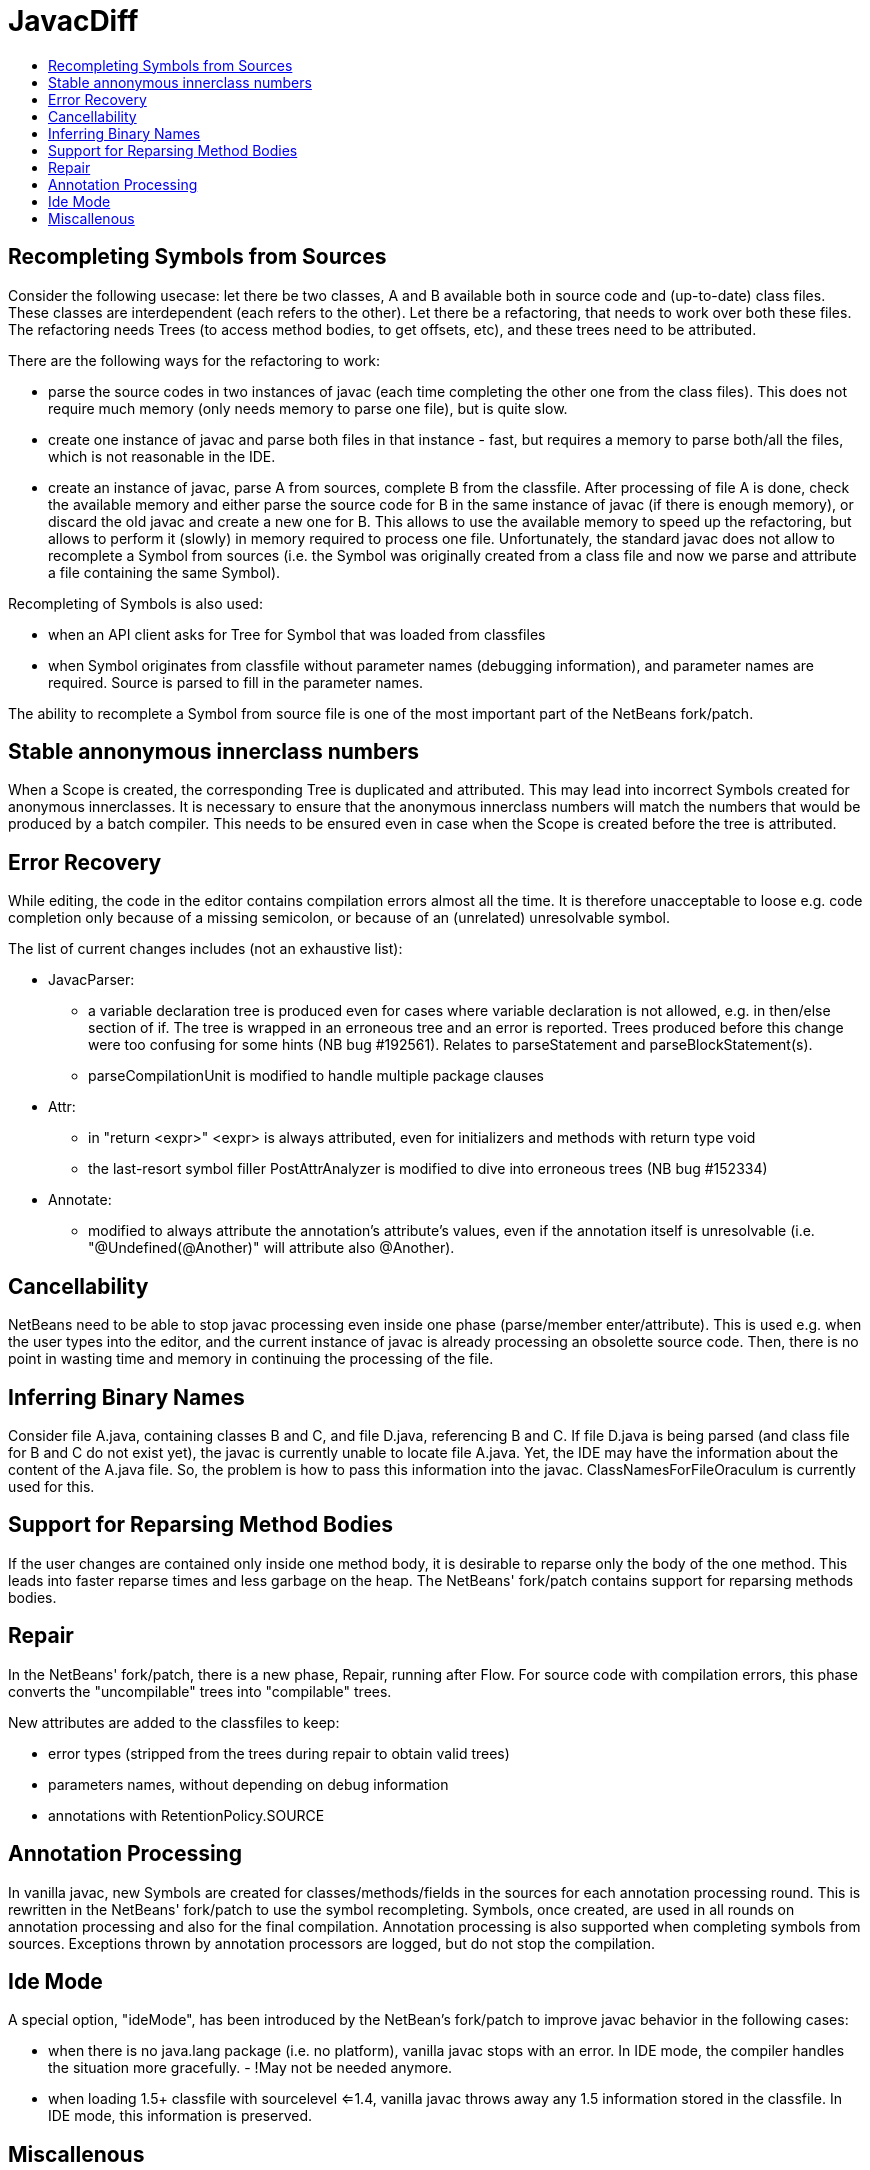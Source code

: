 // 
//     Licensed to the Apache Software Foundation (ASF) under one
//     or more contributor license agreements.  See the NOTICE file
//     distributed with this work for additional information
//     regarding copyright ownership.  The ASF licenses this file
//     to you under the Apache License, Version 2.0 (the
//     "License"); you may not use this file except in compliance
//     with the License.  You may obtain a copy of the License at
// 
//       http://www.apache.org/licenses/LICENSE-2.0
// 
//     Unless required by applicable law or agreed to in writing,
//     software distributed under the License is distributed on an
//     "AS IS" BASIS, WITHOUT WARRANTIES OR CONDITIONS OF ANY
//     KIND, either express or implied.  See the License for the
//     specific language governing permissions and limitations
//     under the License.
//

= JavacDiff
:page-layout: wiki
:page-tags: wiki, devfaq, needsreview
:markup-in-source: verbatim,quotes,macros
:jbake-status: published
:syntax: true
:description: Quick Links to Turorials and Docs
:icons: font
:source-highlighter: pygments
:toc: left
:toc-title:
:experimental:

// used in blog entry


== Recompleting Symbols from Sources

Consider the following usecase: let there be two classes, A and B available both in source code and (up-to-date) class files. 
These classes are interdependent (each refers to the other). 
Let there be a refactoring, that needs to work over both these files. 
The refactoring needs Trees (to access method bodies, to get offsets, etc), and these trees need to be attributed.

There are the following ways for the refactoring to work:

* parse the source codes in two instances of javac (each time completing the other one from the class files). This does not require much memory (only needs memory to parse one file), but is quite slow.
* create one instance of javac and parse both files in that instance - fast, but requires a memory to parse both/all the files, which is not reasonable in the IDE.
* create an instance of javac, parse A from sources, complete B from the classfile. After processing of file A is done, check the available memory and either parse the source code for B in the same instance of javac (if there is enough memory), or discard the old javac and create a new one for B. This allows to use the available memory to speed up the refactoring, but allows to perform it (slowly) in memory required to process one file. Unfortunately, the standard javac does not allow to recomplete a Symbol from sources (i.e. the Symbol was originally created from a class file and now we parse and attribute a file containing the same Symbol). 

Recompleting of Symbols is also used:

* when an API client asks for Tree for Symbol that was loaded from classfiles
* when Symbol originates from classfile without parameter names (debugging information), and parameter names are required. Source is parsed to fill in the parameter names. 

The ability to recomplete a Symbol from source file is one of the most important part of the NetBeans fork/patch.

== Stable annonymous innerclass numbers

When a Scope is created, the corresponding Tree is duplicated and attributed. This may lead into incorrect Symbols created for anonymous innerclasses. 
It is necessary to ensure that the anonymous innerclass numbers will match the numbers that would be produced by a batch compiler. 
This needs to be ensured even in case when the Scope is created before the tree is attributed.


== Error Recovery

While editing, the code in the editor contains compilation errors almost all the time. It is therefore unacceptable to loose e.g. code completion only because of a missing semicolon, or because of an (unrelated) unresolvable symbol.

The list of current changes includes (not an exhaustive list):

* JavacParser:
** a variable declaration tree is produced even for cases where variable declaration is not allowed, e.g. in then/else section of if. The tree is wrapped in an erroneous tree and an error is reported. Trees produced before this change were too confusing for some hints (NB bug #192561). Relates to parseStatement and parseBlockStatement(s).
** parseCompilationUnit is modified to handle multiple package clauses 
* Attr:
** in "return <expr>" <expr> is always attributed, even for initializers and methods with return type void
** the last-resort symbol filler PostAttrAnalyzer is modified to dive into erroneous trees (NB bug #152334) 
* Annotate:
** modified to always attribute the annotation's attribute's values, even if the annotation itself is unresolvable (i.e. "@Undefined(@Another)" will attribute also @Another). 

== Cancellability

NetBeans need to be able to stop javac processing even inside one phase (parse/member enter/attribute). 
This is used e.g. when the user types into the editor, and the current instance of javac is already processing an obsolette source code. 
Then, there is no point in wasting time and memory in continuing the processing of the file.

== Inferring Binary Names

Consider file A.java, containing classes B and C, and file D.java, referencing B and C. If file D.java is being parsed (and class file for B and C do not exist yet), the javac is currently unable to locate file A.java. Yet, the IDE may have the information about the content of the A.java file. So, the problem is how to pass this information into the javac. ClassNamesForFileOraculum is currently used for this.

== Support for Reparsing Method Bodies

If the user changes are contained only inside one method body, it is desirable to reparse only the body of the one method. 
This leads into faster reparse times and less garbage on the heap. The NetBeans' fork/patch contains support for reparsing methods bodies.

== Repair

In the NetBeans' fork/patch, there is a new phase, Repair, running after Flow. For source code with compilation errors, this phase converts the "uncompilable" trees into "compilable" trees.

New attributes are added to the classfiles to keep:

* error types (stripped from the trees during repair to obtain valid trees)
* parameters names, without depending on debug information
* annotations with RetentionPolicy.SOURCE 

== Annotation Processing

In vanilla javac, new Symbols are created for classes/methods/fields in the sources for each annotation processing round. This is rewritten in the NetBeans' fork/patch to use the symbol recompleting. Symbols, once created, are used in all rounds on annotation processing and also for the final compilation. Annotation processing is also supported when completing symbols from sources. Exceptions thrown by annotation processors are logged, but do not stop the compilation.

== Ide Mode

A special option, "ideMode", has been introduced by the NetBean's fork/patch to improve javac behavior in the following cases:

* when there is no java.lang package (i.e. no platform), vanilla javac stops with an error. In IDE mode, the compiler handles the situation more gracefully. - !May not be needed anymore.
* when loading 1.5+ classfile with sourcelevel <=1.4, vanilla javac throws away any 1.5 information stored in the classfile. In IDE mode, this information is preserved. 

== Miscallenous

* small extensions to allow parsing and attributing a "standalone" statement, expression, etc. in the given context.
* small extensions to JavacTaskImpl to allow per-file per-phase parsing of multiple sources in the same instance of javac
* access restrictions loosened for a lot methods/classes (private->protected, etc.)
* inlineTags cache for ParamTagImpl and ThrowsTagImpl
* string folding is disabled (by "disableStringFolding" option) to so that concatenated strings are represented by full trees
* ToolProvider loads classes from context classloader
* TreeInfo.symbolFor works all trees that refer to a symbol 

